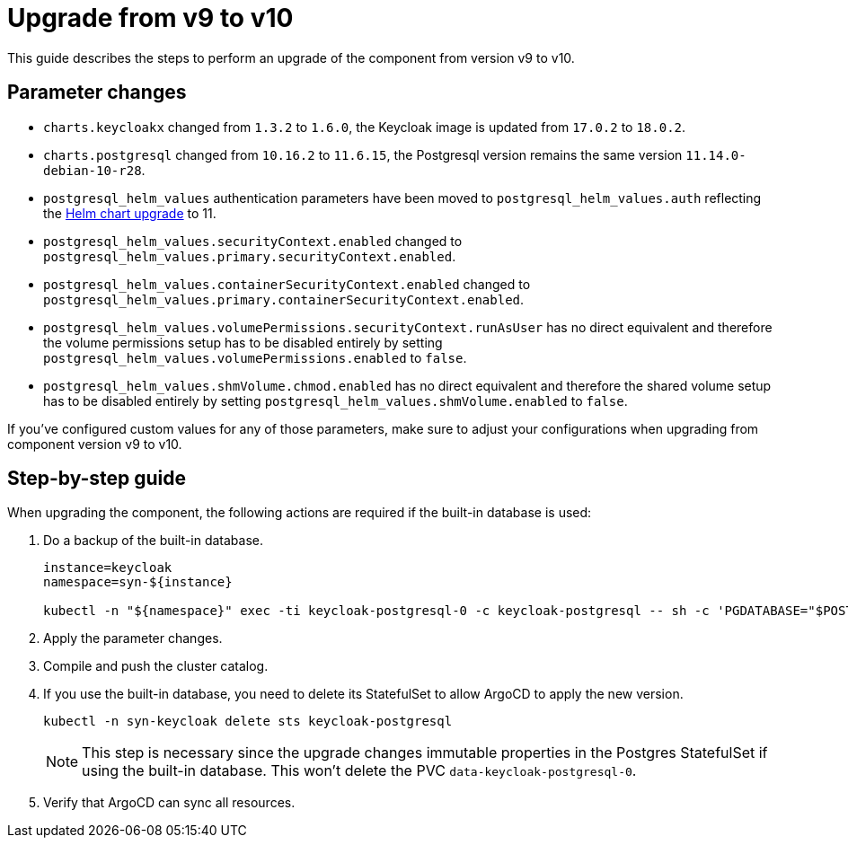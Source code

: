 = Upgrade from v9 to v10

This guide describes the steps to perform an upgrade of the component from version v9 to v10.

== Parameter changes

* `charts.keycloakx` changed from `1.3.2` to `1.6.0`, the Keycloak image is updated from `17.0.2` to `18.0.2`.
* `charts.postgresql` changed from `10.16.2` to `11.6.15`, the Postgresql version remains the same version `11.14.0-debian-10-r28`.
* `postgresql_helm_values` authentication parameters have been moved to `postgresql_helm_values.auth` reflecting the https://docs.bitnami.com/kubernetes/infrastructure/postgresql/administration/upgrade/#to-1100[Helm chart upgrade] to 11.
* `postgresql_helm_values.securityContext.enabled` changed to `postgresql_helm_values.primary.securityContext.enabled`.
* `postgresql_helm_values.containerSecurityContext.enabled` changed to `postgresql_helm_values.primary.containerSecurityContext.enabled`.
* `postgresql_helm_values.volumePermissions.securityContext.runAsUser` has no direct equivalent and therefore the volume permissions setup has to be disabled entirely by setting `postgresql_helm_values.volumePermissions.enabled` to `false`.
* `postgresql_helm_values.shmVolume.chmod.enabled` has no direct equivalent and therefore the shared volume setup has to be disabled entirely by setting `postgresql_helm_values.shmVolume.enabled` to `false`.

If you've configured custom values for any of those parameters, make sure to adjust your configurations when upgrading from component version v9 to v10.

== Step-by-step guide

When upgrading the component, the following actions are required if the built-in database is used:

. Do a backup of the built-in database.
+
[source,bash]
----
instance=keycloak
namespace=syn-${instance}

kubectl -n "${namespace}" exec -ti keycloak-postgresql-0 -c keycloak-postgresql -- sh -c 'PGDATABASE="$POSTGRES_DB" PGUSER="$POSTGRES_USER" PGPASSWORD="$POSTGRES_PASSWORD" pg_dump --clean' > keycloak-postgresql-$(date +%F-%H-%M-%S).sql
----

. Apply the parameter changes.

. Compile and push the cluster catalog.

. If you use the built-in database, you need to delete its StatefulSet to allow ArgoCD to apply the new version.
+
[source,bash]
----
kubectl -n syn-keycloak delete sts keycloak-postgresql
----
+
[NOTE]
====
This step is necessary since the upgrade changes immutable properties in the Postgres StatefulSet if using the built-in database.
This won't delete the PVC `data-keycloak-postgresql-0`.
====

. Verify that ArgoCD can sync all resources.
